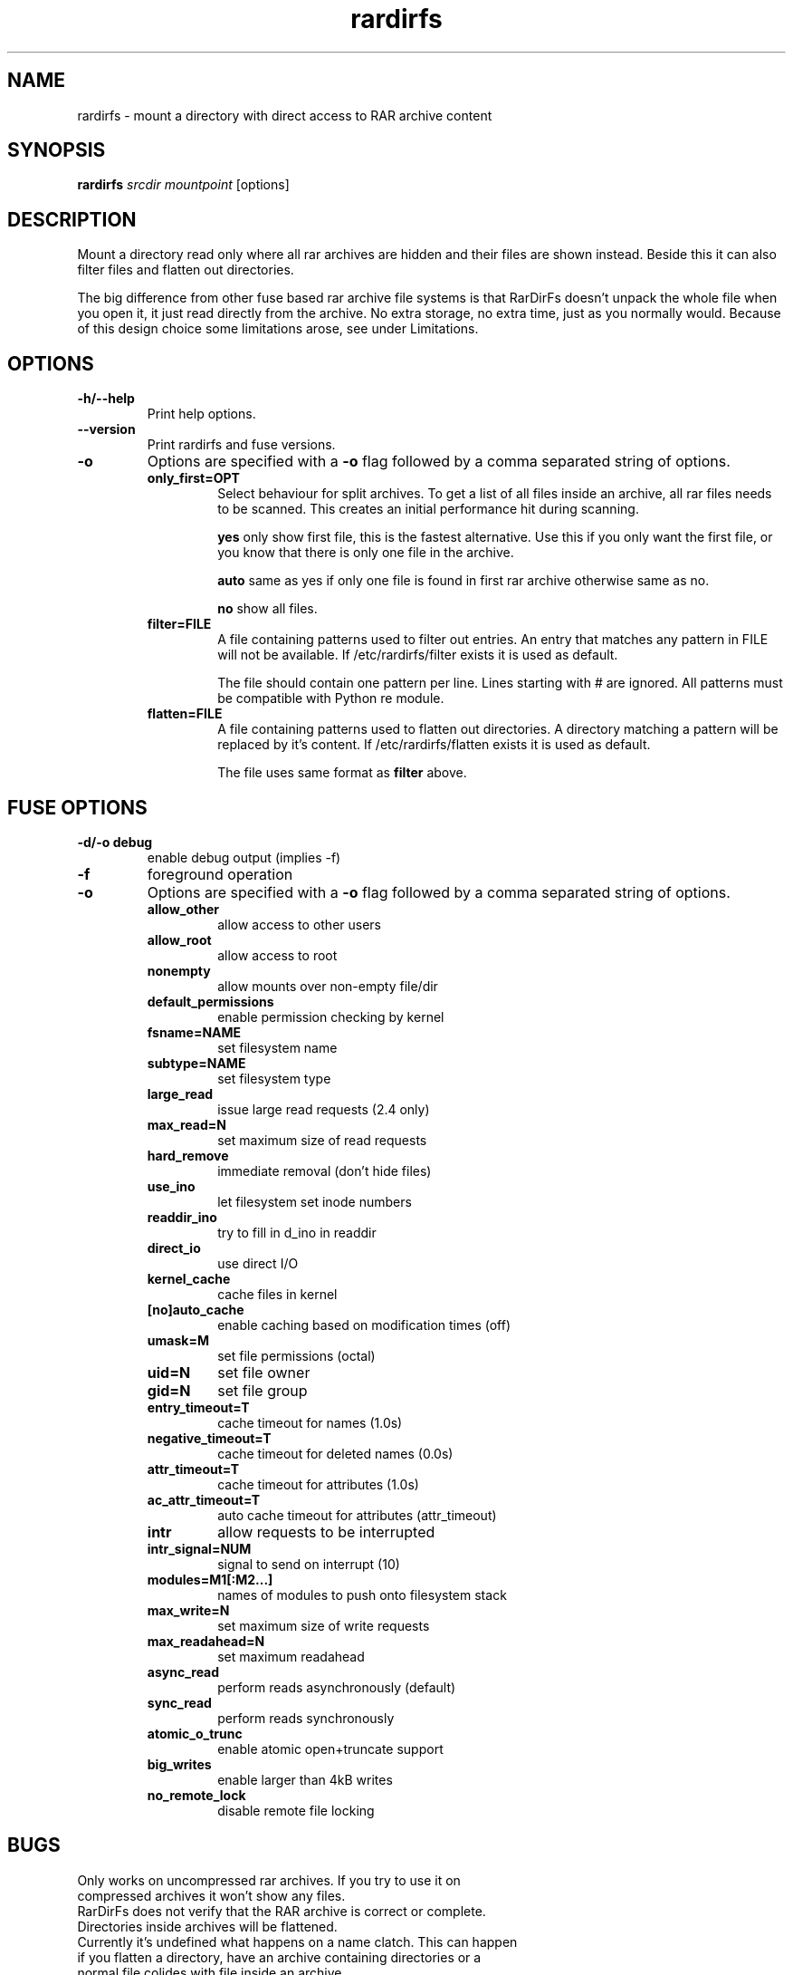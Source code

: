.TH rardirfs 1 "4 nov 2009" "RarDirFs 0.1" "RarDirFs Manual"
.SH NAME
rardirfs \- mount a directory with direct access to RAR archive content
.SH SYNOPSIS
.B rardirfs 
.I srcdir mountpoint 
[options]
.SH DESCRIPTION
Mount a directory read only where all rar archives are hidden and their files are shown instead. Beside this it can also filter files and flatten out directories.

The big difference from other fuse based rar archive file systems is that RarDirFs doesn't unpack the whole file when you open it, it just read directly from the archive. No extra storage, no extra time, just as you normally would. Because of this design choice some limitations arose, see under Limitations.
.SH OPTIONS
.TP
.B "-h/--help"
Print help options.
.TP
.B "--version"
Print rardirfs and fuse versions.
.TP
.B \-o
Options are specified with a
.B \-o
flag followed by a comma separated string of options. 
.RS
.TP
.B only_first=OPT
Select behaviour for split archives. To get a list of all files inside an archive, all rar files needs to be scanned. This creates an initial performance hit during scanning.

.B yes
only show first file, this is the fastest alternative. Use this if you only want the first file, or you know that there is only one file in the archive.

.B auto
same as yes if only one file is found in first rar archive otherwise same as no.

.B no
show all files.

.TP
.B filter=FILE
A file containing patterns used to filter out entries. An entry that matches any pattern in FILE will not be available. If /etc/rardirfs/filter exists it is used as default.

The file should contain one pattern per line. Lines starting with # are ignored. All patterns must be compatible with Python re module.

.TP
.B flatten=FILE
A file containing patterns used to flatten out directories. A directory matching a pattern will be replaced by it's content. If /etc/rardirfs/flatten exists it is used as default.

The file uses same format as 
.B filter
above.

.SH FUSE OPTIONS
.TP
.B "-d/-o debug"
enable debug output (implies -f)
.TP
.B "-f"
foreground operation

.TP
.B \-o
Options are specified with a
.B \-o
flag followed by a comma separated string of options. 
.RS
.TP
.B allow_other
allow access to other users

.TP
.B allow_root
allow access to root
.TP
.B nonempty
allow mounts over non-empty file/dir
.TP
.B default_permissions
enable permission checking by kernel
.TP
.B fsname=NAME
set filesystem name
.TP
.B subtype=NAME
set filesystem type
.TP
.B large_read
issue large read requests (2.4 only)
.TP
.B max_read=N
set maximum size of read requests
.TP
.B hard_remove
immediate removal (don't hide files)
.TP
.B use_ino
let filesystem set inode numbers
.TP
.B readdir_ino
try to fill in d_ino in readdir
.TP
.B direct_io
use direct I/O
.TP
.B kernel_cache
cache files in kernel
.TP
.B [no]auto_cache
enable caching based on modification times (off)
.TP
.B umask=M
set file permissions (octal)
.TP
.B uid=N
set file owner
.TP
.B gid=N
set file group
.TP
.B entry_timeout=T
cache timeout for names (1.0s)
.TP
.B negative_timeout=T
cache timeout for deleted names (0.0s)
.TP
.B attr_timeout=T
cache timeout for attributes (1.0s)
.TP
.B ac_attr_timeout=T
auto cache timeout for attributes (attr_timeout)
.TP
.B intr
allow requests to be interrupted
.TP
.B intr_signal=NUM
signal to send on interrupt (10)
.TP
.B modules=M1[:M2...]
names of modules to push onto filesystem stack
.TP
.B max_write=N
set maximum size of write requests
.TP
.B max_readahead=N
set maximum readahead
.TP
.B async_read
perform reads asynchronously (default)
.TP
.B sync_read
perform reads synchronously
.TP
.B atomic_o_trunc
enable atomic open+truncate support
.TP
.B big_writes
enable larger than 4kB writes
.TP
.B no_remote_lock
disable remote file locking

.SH BUGS
.TP
Only works on uncompressed rar archives. If you try to use it on compressed archives it won't show any files.
.TP
RarDirFs does not verify that the RAR archive is correct or complete.
.TP
Directories inside archives will be flattened.
.TP
Currently it's undefined what happens on a name clatch. This can happen if you flatten a directory, have an archive containing directories or a normal file colides with file inside an archive.

.SH AUTHOR
Jonas Jonsson <jonas@websystem.se>

.SH SEE ALSO
.BR mount(8)
